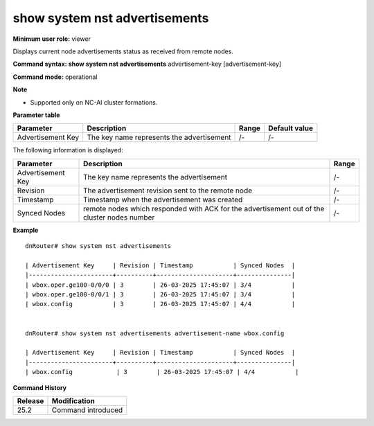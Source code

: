 show system nst advertisements
------------------------------

**Minimum user role:** viewer

Displays current node advertisements status as received from remote nodes.


**Command syntax: show system nst advertisements** advertisement-key [advertisement-key]

**Command mode:** operational



**Note**

- Supported only on NC-AI cluster formations.

**Parameter table**

+--------------------+--------------------------------------------+-----------+-----------------+
| Parameter          | Description                                | Range     | Default value   |
+====================+============================================+===========+=================+
| Advertisement Key  | The key name represents the advertisement  | /-        | /-              |
+--------------------+--------------------------------------------+-----------+-----------------+


The following information is displayed:

+---------------------------+-----------------------------------------------------------------------------------------------------------+---------------------------------------+
| Parameter                 | Description                                                                                               | Range                                 |
+===========================+===========================================================================================================+=======================================+
| Advertisement Key         | The key name represents the advertisement                                                                 | /-                                    |
+---------------------------+-----------------------------------------------------------------------------------------------------------+---------------------------------------+
| Revision                  | The advertisement revision sent to the remote node                                                        | /-                                    |
+---------------------------+-----------------------------------------------------------------------------------------------------------+---------------------------------------+
| Timestamp                 | Timestamp when the advertisement was created                                                              | /-                                    |
+---------------------------+-----------------------------------------------------------------------------------------------------------+---------------------------------------+
| Synced Nodes              | remote nodes which responded with ACK for the advertisement out of the cluster nodes number               | /-                                    |
+---------------------------+-----------------------------------------------------------------------------------------------------------+---------------------------------------+


**Example**
::

	dnRouter# show system nst advertisements

	| Advertisement Key     | Revision | Timestamp           | Synced Nodes  |
	|-----------------------+----------+---------------------+---------------|
	| wbox.oper.ge100-0/0/0 | 3        | 26-03-2025 17:45:07 | 3/4           |
	| wbox.oper.ge100-0/0/1 | 3        | 26-03-2025 17:45:07 | 3/4           |
	| wbox.config           | 3        | 26-03-2025 17:45:07 | 4/4           |


	dnRouter# show system nst advertisements advertisement-name wbox.config

	| Advertisement Key     | Revision | Timestamp           | Synced Nodes  |
	|-----------------------+----------+---------------------+---------------|
	| wbox.config            | 3        | 26-03-2025 17:45:07 | 4/4           |
    

**Command History**

+---------+-----------------------------------------------+
| Release | Modification                                  |
+=========+===============================================+
| 25.2    | Command introduced                            |
+---------+-----------------------------------------------+
